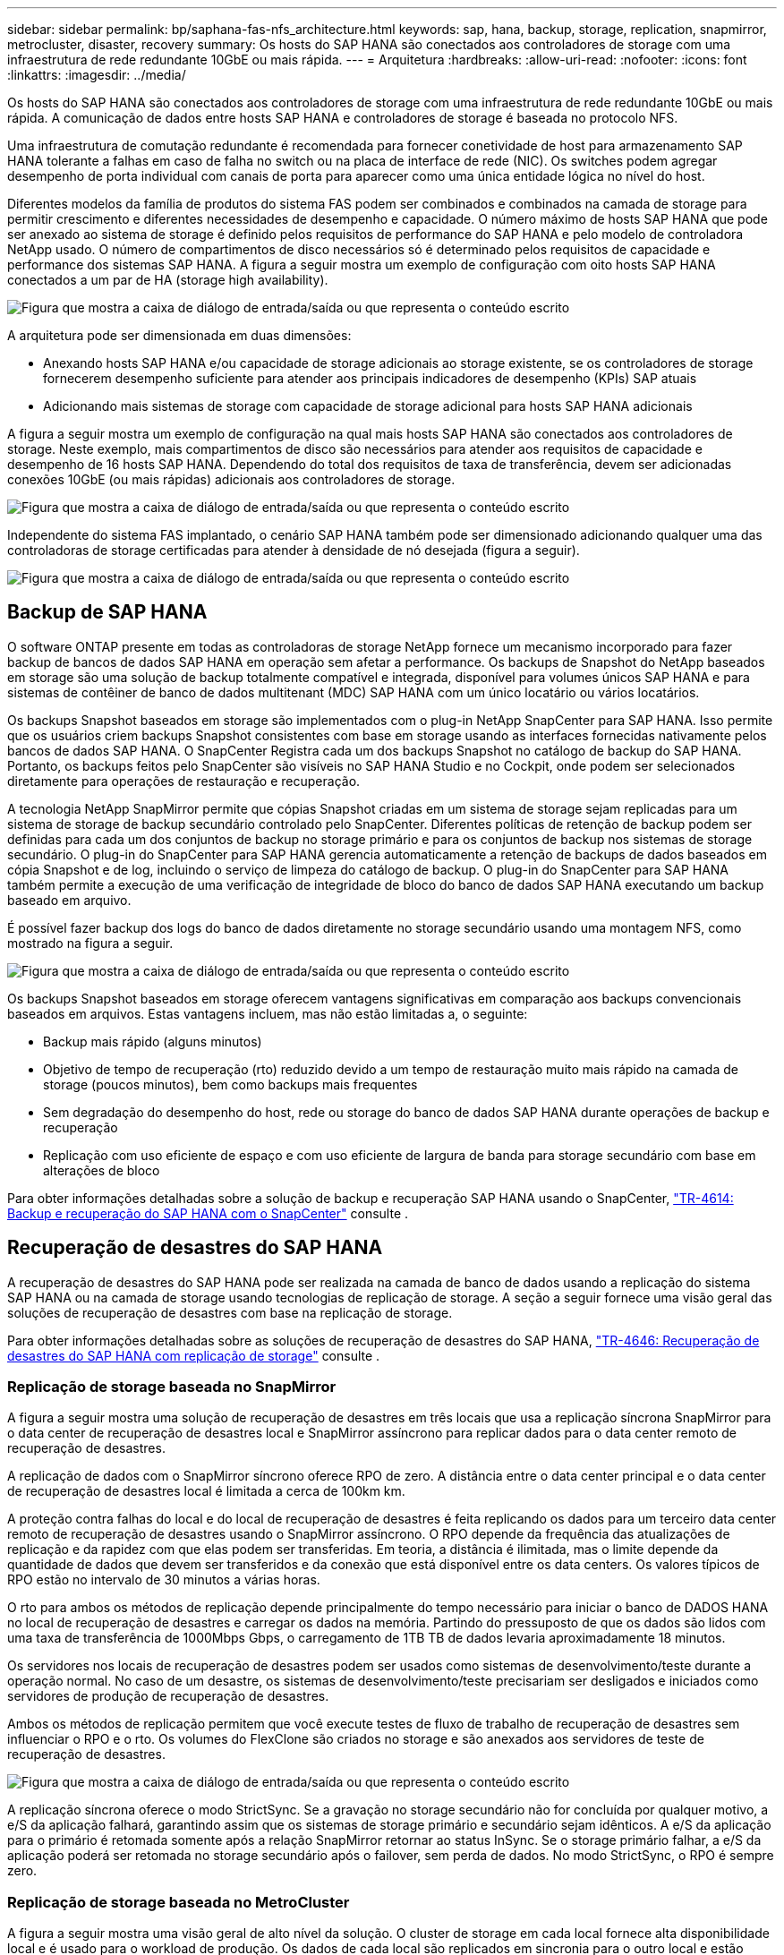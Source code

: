 ---
sidebar: sidebar 
permalink: bp/saphana-fas-nfs_architecture.html 
keywords: sap, hana, backup, storage, replication, snapmirror, metrocluster, disaster, recovery 
summary: Os hosts do SAP HANA são conectados aos controladores de storage com uma infraestrutura de rede redundante 10GbE ou mais rápida. 
---
= Arquitetura
:hardbreaks:
:allow-uri-read: 
:nofooter: 
:icons: font
:linkattrs: 
:imagesdir: ../media/


[role="lead"]
Os hosts do SAP HANA são conectados aos controladores de storage com uma infraestrutura de rede redundante 10GbE ou mais rápida. A comunicação de dados entre hosts SAP HANA e controladores de storage é baseada no protocolo NFS.

Uma infraestrutura de comutação redundante é recomendada para fornecer conetividade de host para armazenamento SAP HANA tolerante a falhas em caso de falha no switch ou na placa de interface de rede (NIC). Os switches podem agregar desempenho de porta individual com canais de porta para aparecer como uma única entidade lógica no nível do host.

Diferentes modelos da família de produtos do sistema FAS podem ser combinados e combinados na camada de storage para permitir crescimento e diferentes necessidades de desempenho e capacidade. O número máximo de hosts SAP HANA que pode ser anexado ao sistema de storage é definido pelos requisitos de performance do SAP HANA e pelo modelo de controladora NetApp usado. O número de compartimentos de disco necessários só é determinado pelos requisitos de capacidade e performance dos sistemas SAP HANA. A figura a seguir mostra um exemplo de configuração com oito hosts SAP HANA conectados a um par de HA (storage high availability).

image:saphana-fas-nfs_image2.png["Figura que mostra a caixa de diálogo de entrada/saída ou que representa o conteúdo escrito"]

A arquitetura pode ser dimensionada em duas dimensões:

* Anexando hosts SAP HANA e/ou capacidade de storage adicionais ao storage existente, se os controladores de storage fornecerem desempenho suficiente para atender aos principais indicadores de desempenho (KPIs) SAP atuais
* Adicionando mais sistemas de storage com capacidade de storage adicional para hosts SAP HANA adicionais


A figura a seguir mostra um exemplo de configuração na qual mais hosts SAP HANA são conectados aos controladores de storage. Neste exemplo, mais compartimentos de disco são necessários para atender aos requisitos de capacidade e desempenho de 16 hosts SAP HANA. Dependendo do total dos requisitos de taxa de transferência, devem ser adicionadas conexões 10GbE (ou mais rápidas) adicionais aos controladores de storage.

image:saphana-fas-nfs_image4.png["Figura que mostra a caixa de diálogo de entrada/saída ou que representa o conteúdo escrito"]

Independente do sistema FAS implantado, o cenário SAP HANA também pode ser dimensionado adicionando qualquer uma das controladoras de storage certificadas para atender à densidade de nó desejada (figura a seguir).

image:saphana-fas-nfs_image5.png["Figura que mostra a caixa de diálogo de entrada/saída ou que representa o conteúdo escrito"]



== Backup de SAP HANA

O software ONTAP presente em todas as controladoras de storage NetApp fornece um mecanismo incorporado para fazer backup de bancos de dados SAP HANA em operação sem afetar a performance. Os backups de Snapshot do NetApp baseados em storage são uma solução de backup totalmente compatível e integrada, disponível para volumes únicos SAP HANA e para sistemas de contêiner de banco de dados multitenant (MDC) SAP HANA com um único locatário ou vários locatários.

Os backups Snapshot baseados em storage são implementados com o plug-in NetApp SnapCenter para SAP HANA. Isso permite que os usuários criem backups Snapshot consistentes com base em storage usando as interfaces fornecidas nativamente pelos bancos de dados SAP HANA. O SnapCenter Registra cada um dos backups Snapshot no catálogo de backup do SAP HANA. Portanto, os backups feitos pelo SnapCenter são visíveis no SAP HANA Studio e no Cockpit, onde podem ser selecionados diretamente para operações de restauração e recuperação.

A tecnologia NetApp SnapMirror permite que cópias Snapshot criadas em um sistema de storage sejam replicadas para um sistema de storage de backup secundário controlado pelo SnapCenter. Diferentes políticas de retenção de backup podem ser definidas para cada um dos conjuntos de backup no storage primário e para os conjuntos de backup nos sistemas de storage secundário. O plug-in do SnapCenter para SAP HANA gerencia automaticamente a retenção de backups de dados baseados em cópia Snapshot e de log, incluindo o serviço de limpeza do catálogo de backup. O plug-in do SnapCenter para SAP HANA também permite a execução de uma verificação de integridade de bloco do banco de dados SAP HANA executando um backup baseado em arquivo.

É possível fazer backup dos logs do banco de dados diretamente no storage secundário usando uma montagem NFS, como mostrado na figura a seguir.

image:saphana-fas-nfs_image6.jpg["Figura que mostra a caixa de diálogo de entrada/saída ou que representa o conteúdo escrito"]

Os backups Snapshot baseados em storage oferecem vantagens significativas em comparação aos backups convencionais baseados em arquivos. Estas vantagens incluem, mas não estão limitadas a, o seguinte:

* Backup mais rápido (alguns minutos)
* Objetivo de tempo de recuperação (rto) reduzido devido a um tempo de restauração muito mais rápido na camada de storage (poucos minutos), bem como backups mais frequentes
* Sem degradação do desempenho do host, rede ou storage do banco de dados SAP HANA durante operações de backup e recuperação
* Replicação com uso eficiente de espaço e com uso eficiente de largura de banda para storage secundário com base em alterações de bloco


Para obter informações detalhadas sobre a solução de backup e recuperação SAP HANA usando o SnapCenter, https://docs.netapp.com/us-en/netapp-solutions-sap/backup/saphana-br-scs-overview.html["TR-4614: Backup e recuperação do SAP HANA com o SnapCenter"^] consulte .



== Recuperação de desastres do SAP HANA

A recuperação de desastres do SAP HANA pode ser realizada na camada de banco de dados usando a replicação do sistema SAP HANA ou na camada de storage usando tecnologias de replicação de storage. A seção a seguir fornece uma visão geral das soluções de recuperação de desastres com base na replicação de storage.

Para obter informações detalhadas sobre as soluções de recuperação de desastres do SAP HANA, https://docs.netapp.com/us-en/netapp-solutions-sap/backup/saphana-dr-sr_pdf_link.html["TR-4646: Recuperação de desastres do SAP HANA com replicação de storage"^] consulte .



=== Replicação de storage baseada no SnapMirror

A figura a seguir mostra uma solução de recuperação de desastres em três locais que usa a replicação síncrona SnapMirror para o data center de recuperação de desastres local e SnapMirror assíncrono para replicar dados para o data center remoto de recuperação de desastres.

A replicação de dados com o SnapMirror síncrono oferece RPO de zero. A distância entre o data center principal e o data center de recuperação de desastres local é limitada a cerca de 100km km.

A proteção contra falhas do local e do local de recuperação de desastres é feita replicando os dados para um terceiro data center remoto de recuperação de desastres usando o SnapMirror assíncrono. O RPO depende da frequência das atualizações de replicação e da rapidez com que elas podem ser transferidas. Em teoria, a distância é ilimitada, mas o limite depende da quantidade de dados que devem ser transferidos e da conexão que está disponível entre os data centers. Os valores típicos de RPO estão no intervalo de 30 minutos a várias horas.

O rto para ambos os métodos de replicação depende principalmente do tempo necessário para iniciar o banco de DADOS HANA no local de recuperação de desastres e carregar os dados na memória. Partindo do pressuposto de que os dados são lidos com uma taxa de transferência de 1000Mbps Gbps, o carregamento de 1TB TB de dados levaria aproximadamente 18 minutos.

Os servidores nos locais de recuperação de desastres podem ser usados como sistemas de desenvolvimento/teste durante a operação normal. No caso de um desastre, os sistemas de desenvolvimento/teste precisariam ser desligados e iniciados como servidores de produção de recuperação de desastres.

Ambos os métodos de replicação permitem que você execute testes de fluxo de trabalho de recuperação de desastres sem influenciar o RPO e o rto. Os volumes do FlexClone são criados no storage e são anexados aos servidores de teste de recuperação de desastres.

image:saphana-fas-nfs_image7.png["Figura que mostra a caixa de diálogo de entrada/saída ou que representa o conteúdo escrito"]

A replicação síncrona oferece o modo StrictSync. Se a gravação no storage secundário não for concluída por qualquer motivo, a e/S da aplicação falhará, garantindo assim que os sistemas de storage primário e secundário sejam idênticos. A e/S da aplicação para o primário é retomada somente após a relação SnapMirror retornar ao status InSync. Se o storage primário falhar, a e/S da aplicação poderá ser retomada no storage secundário após o failover, sem perda de dados. No modo StrictSync, o RPO é sempre zero.



=== Replicação de storage baseada no MetroCluster

A figura a seguir mostra uma visão geral de alto nível da solução. O cluster de storage em cada local fornece alta disponibilidade local e é usado para o workload de produção. Os dados de cada local são replicados em sincronia para o outro local e estão disponíveis se houver failover de desastres.

image:saphana-fas-nfs_image8.png["Figura que mostra a caixa de diálogo de entrada/saída ou que representa o conteúdo escrito"]
